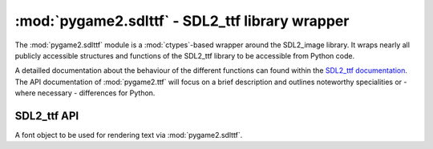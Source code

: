 .. module:: pygame2.sdlttf
   :synopsis: SDL2_ttf library wrapper

:mod:`pygame2.sdlttf` - SDL2_ttf library wrapper
====================================================

The :mod:`pygame2.sdlttf` module is a :mod:`ctypes`-based wrapper
around the SDL2_image library. It wraps nearly all publicly accessible
structures and functions of the SDL2_ttf library to be accessible from
Python code.

A detailled documentation about the behaviour of the different functions
can found within the `SDL2_ttf documentation <http://www.libsdl.org>`_.
The API documentation of :mod:`pygame2.ttf` will focus on a brief
description and outlines noteworthy specialities or - where necessary -
differences for Python.

SDL2_ttf API
------------

.. class:: TTF_Font

   A font object to be used for rendering text via :mod:`pygame2.sdlttf`.

.. function:: init() -> int

   Initializes the SDL2_ttf library.

   This wraps :c:func:`TTF_Init`.

.. function:: quit() -> None

   Shuts down the SDL2_ttf library and releases all resources held by it.
   Calling SDL2_ttf related methods after quit() will wake the dragons, so
   do not do it.

   This wraps :c:func:`TTF_Quit`.

.. function:: open_font(fname : string, ptsize : int) -> TTF_Font

   Opens a TTF font file with a defined size in points.

   Raises a :exc:`pygame2.sdl.SDLError`, if the font could not be loaded.

   This wraps :c:func:`TTF_OpenFont`.

.. function:: open_font_index(fname : string, ptsize : int, \
                              idx : int) -> TTF_Font

   Opens a TTF font file with a defined size in points, using the
   font type specified by *idx*.

   Raises a :exc:`pygame2.sdl.SDLError`, if the font could not be loaded.

   This wraps :c:func:`TTF_OpenFontIndex`.

.. function:: open_font_rw(src : SDL_RWops, freesrc : bool, \
                           ptsize : int) -> TTF_Font

   Opens a TTF font file from a seekable data stream with a defined
   size in points.

   Raises a :exc:`pygame2.sdl.SDLError`, if the font could not be loaded.

   This wraps :c:func:`TTF_OpenFontRW`.

.. function:: open_font_index_rw(src : SDL_RWops, freesrc : bool, \
                                 ptsize : int, idx : int) -> TTF_Font

   Opens a TTF font file using the font type specified by *idx* from a
   seekable data stream.

   Raises a :exc:`pygame2.sdl.SDLError`, if the font could not be loaded.

   This wraps :c:func:`TTF_OpenFontIndexRW`.

.. function:: get_font_style(font : TTF_Font) -> int

   Gets the style of the font as ``TTF_STYLE_*`` combination.

   This wraps :c:func:`TTF_GetFontStyle`.

.. function:: set_font_style(font : TTF_Font, style : int) -> None

   Sets the style to be used for the passed *font*.

   This wraps :c:func:`TTF_SetFontStyle`.

.. function:: get_font_outline(font : TTF_Font) -> int

   Get the outline width of the passed *font*.

   This wraps :c:func:`TTF_GetFontOutline`.

.. function:: set_font_outline(font : TTF_Font, outline : int) -> int

   Set the outline width for the passed *font* in pixels.

   This wraps :c:func:`TTF_SetFontOutline`.

.. function:: get_font_hinting(font : TTF_Font) -> int

   Get the current hinting setting for the passed *font*.

   This wraps :c:func:`TTF_GetFontHinting`.

.. function:: set_font_hinting(font : TTF_Font, hinting : int) -> int

   Set the hinting for the passed *font*. *hinting* must be a value of the
   ``TTF_HINTING_*`` constants.

   This wraps :c:func:`TTF_SetFontHinting`.

.. function:: font_height(font : TTF_Font) -> int

   Gets the height of the font in pixels. This will return the maximum
   height of the font, based on the maximum pixel height of all glyphs.

   This wraps :c:func:`TTF_FontHeight`.

.. function:: font_ascent(font :TTF_Font) -> int

   Get the maximum ascent of the font, based on the maximum ascent of
   all glyphs. The ascent is the difference between the top-most point
   of the font glyphs and the baseline.

   This wraps :c:func:`TTF_FontAscent`.

.. function:: font_descent(font : TTF_Font) -> int

   Get the maximum descent of the font, based on the maximum descent of
   all glyphs. The descent is the different between the bottom-most
   point of the font glyphs and the baseline.

   This wraps :c:func:`TTF_FontDescent`.

.. function:: font_line_skip(font : TTF_Font) -> int

   Get the recommended pixel height for line spacing.

   This wraps :c:func:`TTF_FontLineSkip`.

.. function:: get_font_kerning(font : TTF_Font) -> bool

   Get, whether kerning is allowed for the font.

   This wraps :c:func:`TTF_GetFontKerning`.

.. function:: set_font_kerning(font : TTF_Font[, allowed=True]) -> None

   Enable or disable the kerning of the font.

   This wraps :c:func:`TTF_SetFontKerning`.

.. function:: font_faces(font : TTF_Font) -> int

   Get the number of faces of the font.

   This wraps :c:func:`TTF_FontFaces`.

.. function:: font_face_is_fixed_width(font : TTF_Font) -> bool

   Get, whether the current font face is a fixed width font (monospace).

   This wraps :c:func:`TTF_FontFaceIsFixedWidth`.

.. function:: font_face_family_name(font : TTF_Font) -> string

   Get the current font face family name.

   This wraps :c:func:`TTF_FontFaceFamilyName`.

.. function:: font_face_style_name(font : TTF_Font) -> string

   Gets the current font face syle name.

   This wraps :c:func:`TTF_FontFaceStyleName`.

.. function:: glyph_is_provided(font : TTF_Font, ch : string) -> int

   Checks, if a glyph is provided for the passed character. Returns the index
   of the glyph in the font or 0, if not found.

   This wraps :c:func:`TTF_GlyphIsProvided`.

.. function:: glyph_metrics(font : TTF_Font, ch : string) \
              -> (int, int, int, int, int)

   TODO

   This wraps :c:func:`TTF_GlyphMetrics`.

.. function:: size(font : TTF_Font, s : string) -> (int, int)

   TODO

   This wraps :c:func:`TTF_SizeUTF8`.

.. function:: render_solid(font : TTF_Font, s : string, \
                           color : SDL_Color) -> SDL_Surface

   TODO

   This wraps :c:func:`TTF_RenderUTF8_Solid`.

.. function:: render_shaded(font : TTF_Font, s : string, fg : SDL_Color, \
                            bg : SDL_Color) -> SDL_Surface

   TODO

   This wraps :c:func:`TTF_RenderUTF8_Shaded`.

.. function:: render_blended(font : TTF_Font, s : string, \
                             color : SDL_Color) -> SDL_Surface



   This wraps :c:func:`TTF_RenderUTF8_Blended`.

.. function:: get_kerning_size(font : TTF_Font, prev_index : int, \
                               index : int) -> int

   TODO

   This wraps :c:func:`TTF_GetFontKerningSize`.

.. function:: close_font(font : TTF_Font) -> None

   TODO

   This wraps :c:func:`TTF_CloseFont`.

.. function:: close_font(font : TTF_Font) -> None

   Close an opened font file.

   This wraps :c:func:`TTF_CloseFont`.
